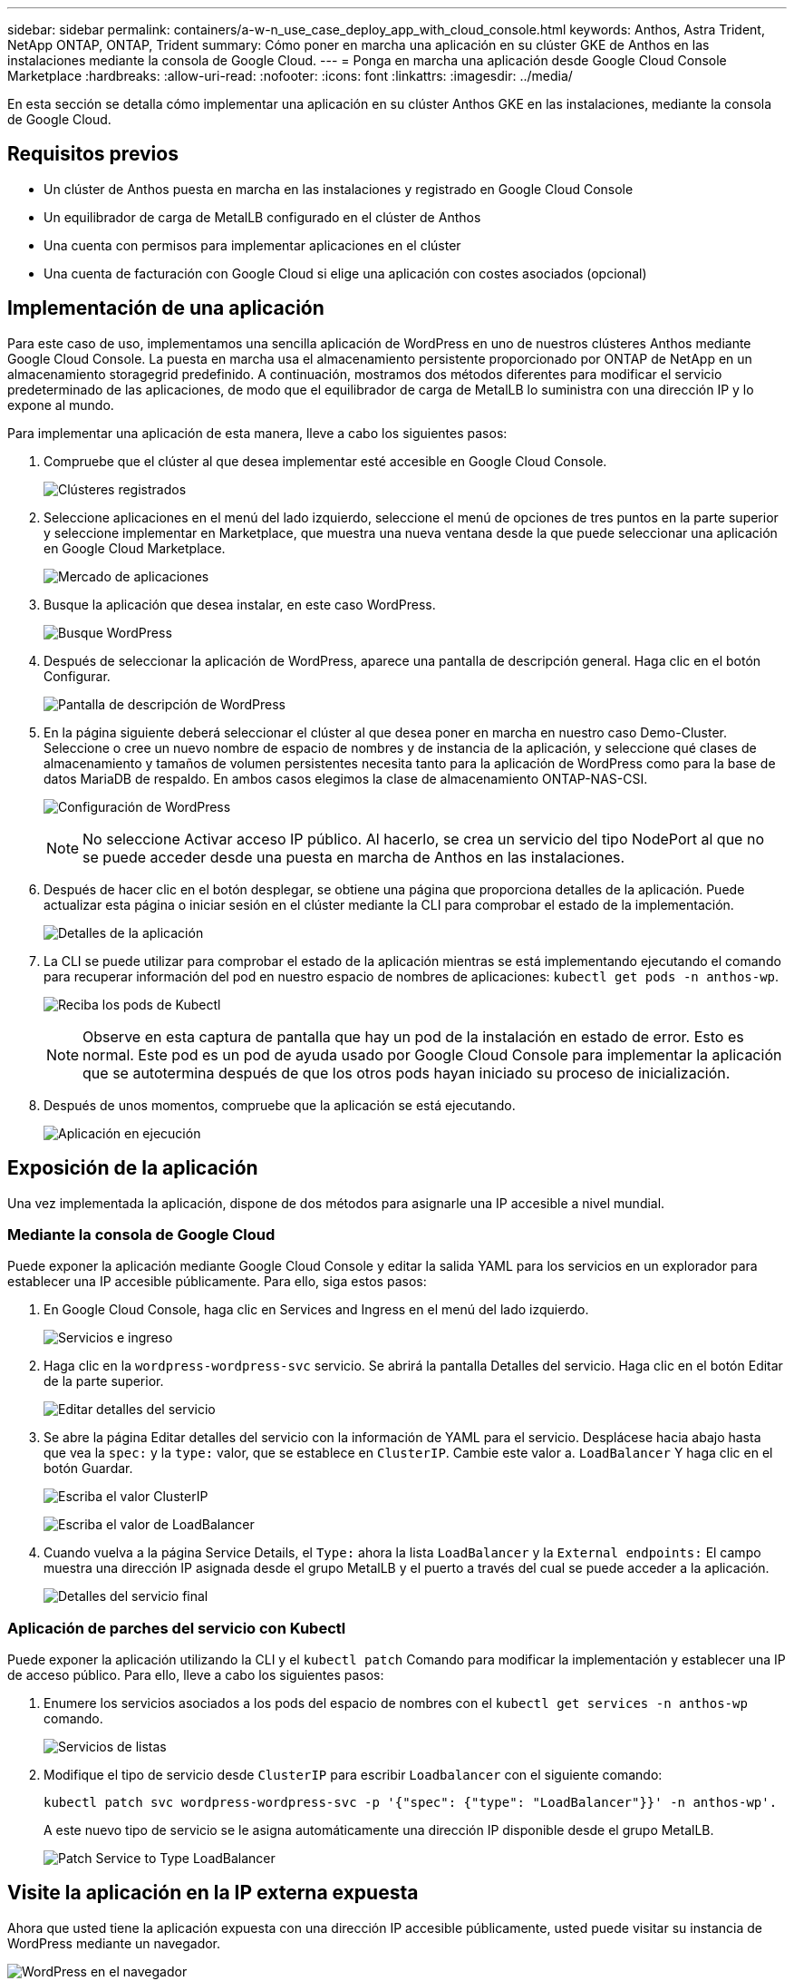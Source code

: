 ---
sidebar: sidebar 
permalink: containers/a-w-n_use_case_deploy_app_with_cloud_console.html 
keywords: Anthos, Astra Trident, NetApp ONTAP, ONTAP, Trident 
summary: Cómo poner en marcha una aplicación en su clúster GKE de Anthos en las instalaciones mediante la consola de Google Cloud. 
---
= Ponga en marcha una aplicación desde Google Cloud Console Marketplace
:hardbreaks:
:allow-uri-read: 
:nofooter: 
:icons: font
:linkattrs: 
:imagesdir: ../media/


[role="lead"]
En esta sección se detalla cómo implementar una aplicación en su clúster Anthos GKE en las instalaciones, mediante la consola de Google Cloud.



== Requisitos previos

* Un clúster de Anthos puesta en marcha en las instalaciones y registrado en Google Cloud Console
* Un equilibrador de carga de MetalLB configurado en el clúster de Anthos
* Una cuenta con permisos para implementar aplicaciones en el clúster
* Una cuenta de facturación con Google Cloud si elige una aplicación con costes asociados (opcional)




== Implementación de una aplicación

Para este caso de uso, implementamos una sencilla aplicación de WordPress en uno de nuestros clústeres Anthos mediante Google Cloud Console. La puesta en marcha usa el almacenamiento persistente proporcionado por ONTAP de NetApp en un almacenamiento storagegrid predefinido. A continuación, mostramos dos métodos diferentes para modificar el servicio predeterminado de las aplicaciones, de modo que el equilibrador de carga de MetalLB lo suministra con una dirección IP y lo expone al mundo.

Para implementar una aplicación de esta manera, lleve a cabo los siguientes pasos:

. Compruebe que el clúster al que desea implementar esté accesible en Google Cloud Console.
+
image:a-w-n_use_case_deploy_app-10.png["Clústeres registrados"]

. Seleccione aplicaciones en el menú del lado izquierdo, seleccione el menú de opciones de tres puntos en la parte superior y seleccione implementar en Marketplace, que muestra una nueva ventana desde la que puede seleccionar una aplicación en Google Cloud Marketplace.
+
image:a-w-n_use_case_deploy_app-09.png["Mercado de aplicaciones"]

. Busque la aplicación que desea instalar, en este caso WordPress.
+
image:a-w-n_use_case_deploy_app-08.png["Busque WordPress"]

. Después de seleccionar la aplicación de WordPress, aparece una pantalla de descripción general. Haga clic en el botón Configurar.
+
image:a-w-n_use_case_deploy_app-07.png["Pantalla de descripción de WordPress"]

. En la página siguiente deberá seleccionar el clúster al que desea poner en marcha en nuestro caso Demo-Cluster. Seleccione o cree un nuevo nombre de espacio de nombres y de instancia de la aplicación, y seleccione qué clases de almacenamiento y tamaños de volumen persistentes necesita tanto para la aplicación de WordPress como para la base de datos MariaDB de respaldo. En ambos casos elegimos la clase de almacenamiento ONTAP-NAS-CSI.
+
image:a-w-n_use_case_deploy_app-06.png["Configuración de WordPress"]

+

NOTE: No seleccione Activar acceso IP público. Al hacerlo, se crea un servicio del tipo NodePort al que no se puede acceder desde una puesta en marcha de Anthos en las instalaciones.

. Después de hacer clic en el botón desplegar, se obtiene una página que proporciona detalles de la aplicación. Puede actualizar esta página o iniciar sesión en el clúster mediante la CLI para comprobar el estado de la implementación.
+
image:a-w-n_use_case_deploy_app-05.png["Detalles de la aplicación"]

. La CLI se puede utilizar para comprobar el estado de la aplicación mientras se está implementando ejecutando el comando para recuperar información del pod en nuestro espacio de nombres de aplicaciones: `kubectl get pods -n anthos-wp`.
+
image:a-w-n_use_case_deploy_app-04.png["Reciba los pods de Kubectl"]

+

NOTE: Observe en esta captura de pantalla que hay un pod de la instalación en estado de error. Esto es normal. Este pod es un pod de ayuda usado por Google Cloud Console para implementar la aplicación que se autotermina después de que los otros pods hayan iniciado su proceso de inicialización.

. Después de unos momentos, compruebe que la aplicación se está ejecutando.
+
image:a-w-n_use_case_deploy_app-03.png["Aplicación en ejecución"]





== Exposición de la aplicación

Una vez implementada la aplicación, dispone de dos métodos para asignarle una IP accesible a nivel mundial.



=== Mediante la consola de Google Cloud

Puede exponer la aplicación mediante Google Cloud Console y editar la salida YAML para los servicios en un explorador para establecer una IP accesible públicamente. Para ello, siga estos pasos:

. En Google Cloud Console, haga clic en Services and Ingress en el menú del lado izquierdo.
+
image:a-w-n_use_case_deploy_app-11.png["Servicios e ingreso"]

. Haga clic en la `wordpress-wordpress-svc` servicio. Se abrirá la pantalla Detalles del servicio. Haga clic en el botón Editar de la parte superior.
+
image:a-w-n_use_case_deploy_app-12.png["Editar detalles del servicio"]

. Se abre la página Editar detalles del servicio con la información de YAML para el servicio. Desplácese hacia abajo hasta que vea la `spec:` y la `type:` valor, que se establece en `ClusterIP`. Cambie este valor a. `LoadBalancer` Y haga clic en el botón Guardar.
+
image:a-w-n_use_case_deploy_app-13.png["Escriba el valor ClusterIP"]

+
image:a-w-n_use_case_deploy_app-14.png["Escriba el valor de LoadBalancer"]

. Cuando vuelva a la página Service Details, el `Type:` ahora la lista `LoadBalancer` y la `External endpoints:` El campo muestra una dirección IP asignada desde el grupo MetalLB y el puerto a través del cual se puede acceder a la aplicación.
+
image:a-w-n_use_case_deploy_app-15.png["Detalles del servicio final"]





=== Aplicación de parches del servicio con Kubectl

Puede exponer la aplicación utilizando la CLI y el `kubectl patch` Comando para modificar la implementación y establecer una IP de acceso público. Para ello, lleve a cabo los siguientes pasos:

. Enumere los servicios asociados a los pods del espacio de nombres con el `kubectl get services -n anthos-wp` comando.
+
image:a-w-n_use_case_deploy_app-02.png["Servicios de listas"]

. Modifique el tipo de servicio desde `ClusterIP` para escribir `Loadbalancer` con el siguiente comando:
+
[listing]
----
kubectl patch svc wordpress-wordpress-svc -p '{"spec": {"type": "LoadBalancer"}}' -n anthos-wp'.
----
+
A este nuevo tipo de servicio se le asigna automáticamente una dirección IP disponible desde el grupo MetalLB.

+
image:a-w-n_use_case_deploy_app-01.png["Patch Service to Type LoadBalancer"]





== Visite la aplicación en la IP externa expuesta

Ahora que usted tiene la aplicación expuesta con una dirección IP accesible públicamente, usted puede visitar su instancia de WordPress mediante un navegador.

image:a-w-n_use_case_deploy_app-00.png["WordPress en el navegador"]
